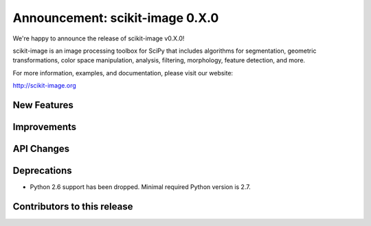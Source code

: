 Announcement: scikit-image 0.X.0
================================

We're happy to announce the release of scikit-image v0.X.0!

scikit-image is an image processing toolbox for SciPy that includes algorithms
for segmentation, geometric transformations, color space manipulation,
analysis, filtering, morphology, feature detection, and more.

For more information, examples, and documentation, please visit our website:

http://scikit-image.org


New Features
------------




Improvements
------------




API Changes
-----------




Deprecations
------------

- Python 2.6 support has been dropped. Minimal required Python version is 2.7.


Contributors to this release
----------------------------
